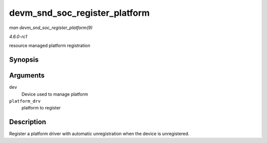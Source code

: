 
.. _API-devm-snd-soc-register-platform:

==============================
devm_snd_soc_register_platform
==============================

*man devm_snd_soc_register_platform(9)*

*4.6.0-rc1*

resource managed platform registration


Synopsis
========

.. c:function:: int devm_snd_soc_register_platform( struct device * dev, const struct snd_soc_platform_driver * platform_drv )

Arguments
=========

``dev``
    Device used to manage platform

``platform_drv``
    platform to register


Description
===========

Register a platform driver with automatic unregistration when the device is unregistered.
